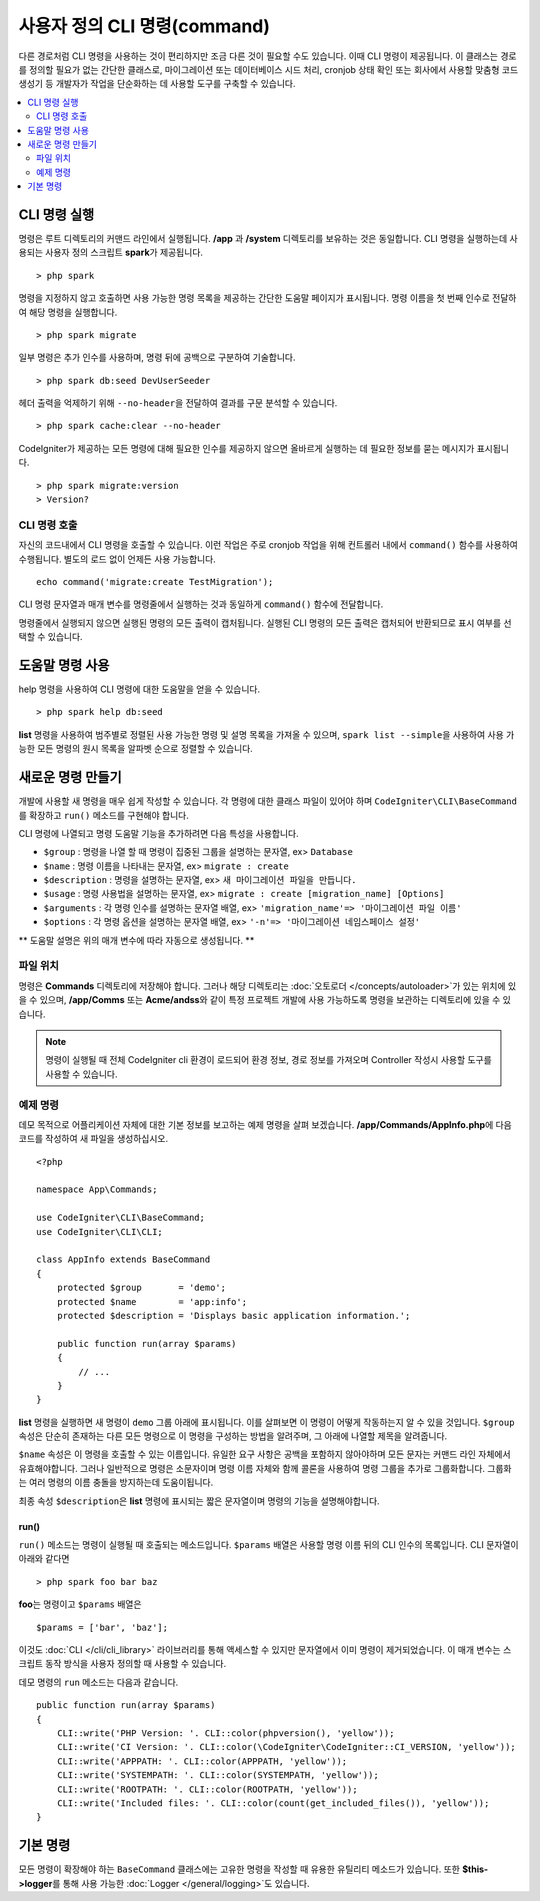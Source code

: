 #################################
사용자 정의 CLI 명령(command)
#################################

다른 경로처럼 CLI 명령을 사용하는 것이 편리하지만 조금 다른 것이 필요할 수도 있습니다.
이때 CLI 명령이 제공됩니다.
이 클래스는 경로를 정의할 필요가 없는 간단한 클래스로, 마이그레이션 또는 데이터베이스 시드 처리, cronjob 상태 확인 또는 회사에서 사용할 맞춤형 코드 생성기 등 개발자가 작업을 단순화하는 데 사용할 도구를 구축할 수 있습니다.

.. contents::
    :local:
    :depth: 2

****************
CLI 명령 실행
****************

명령은 루트 디렉토리의 커맨드 라인에서 실행됩니다.
**/app** 과 **/system** 디렉토리를 보유하는 것은 동일합니다.
CLI 명령을 실행하는데 사용되는 사용자 정의 스크립트 **spark**\ 가 제공됩니다.

::

    > php spark

명령을 지정하지 않고 호출하면 사용 가능한 명령 목록을 제공하는 간단한 도움말 페이지가 표시됩니다.
명령 이름을 첫 번째 인수로 전달하여 해당 명령을 실행합니다.

::

    > php spark migrate

일부 명령은 추가 인수를 사용하며, 명령 뒤에 공백으로 구분하여 기술합니다.

::

    > php spark db:seed DevUserSeeder

헤더 출력을 억제하기 위해 ``--no-header``\ 을 전달하여 결과를 구문 분석할 수 있습니다.

::

    > php spark cache:clear --no-header

CodeIgniter가 제공하는 모든 명령에 대해 필요한 인수를 제공하지 않으면 올바르게 실행하는 데 필요한 정보를 묻는 메시지가 표시됩니다.

::

    > php spark migrate:version
    > Version?

CLI 명령 호출
==================

자신의 코드내에서 CLI 명령을 호출할 수 있습니다. 
이런 작업은 주로 cronjob 작업을 위해 컨트롤러 내에서 ``command()`` 함수를 사용하여 수행됩니다.
별도의 로드 없이 언제든 사용 가능합니다. 


::

    echo command('migrate:create TestMigration');

CLI 명령 문자열과 매개 변수를 명령줄에서 실행하는 것과 동일하게 ``command()`` 함수에 전달합니다.

명령줄에서 실행되지 않으면 실행된 명령의 모든 출력이 캡처됩니다. 
실행된 CLI 명령의 모든 출력은 캡처되어 반환되므로 표시 여부를 선택할 수 있습니다.

********************
도움말 명령 사용
********************

help 명령을 사용하여 CLI 명령에 대한 도움말을 얻을 수 있습니다.

::

    > php spark help db:seed

**list** 명령을 사용하여 범주별로 정렬된 사용 가능한 명령 및 설명 목록을 가져올 수 있으며, 
``spark list --simple``\ 을 사용하여 사용 가능한 모든 명령의 원시 목록을 알파벳 순으로 정렬할 수 있습니다.

*********************
새로운 명령 만들기
*********************

개발에 사용할 새 명령을 매우 쉽게 작성할 수 있습니다.
각 명령에 대한 클래스 파일이 있어야 하며 ``CodeIgniter\CLI\BaseCommand``\ 를 확장하고 ``run()`` 메소드를 구현해야 합니다.

CLI 명령에 나열되고 명령 도움말 기능을 추가하려면 다음 특성을 사용합니다.

* ``$group`` : 명령을 나열 할 때 명령이 집중된 그룹을 설명하는 문자열, ex> ``Database``
* ``$name`` : 명령 이름을 나타내는 문자열, ex> ``migrate : create``
* ``$description`` : 명령을 설명하는 문자열, ex> ``새 마이그레이션 파일을 만듭니다.``
* ``$usage`` : 명령 사용법을 설명하는 문자열, ex> ``migrate : create [migration_name] [Options]``
* ``$arguments`` : 각 명령 인수를 설명하는 문자열 배열, ex> ``'migration_name'=> '마이그레이션 파일 이름'``
* ``$options`` : 각 명령 옵션을 설명하는 문자열 배열, ex> ``'-n'=> '마이그레이션 네임스페이스 설정'``

** 도움말 설명은 위의 매개 변수에 따라 자동으로 생성됩니다. **

파일 위치
=============

명령은 **Commands** 디렉토리에 저장해야 합니다.
그러나 해당 디렉토리는 :doc:`오토로더 </concepts/autoloader>`\ 가 있는 위치에 있을 수 있으며,
**/app/Comms** 또는 **Acme/andss**\ 와 같이 특정 프로젝트 개발에 사용 가능하도록 명령을 보관하는 디렉토리에 있을 수 있습니다.

.. note:: 명령이 실행될 때 전체 CodeIgniter cli 환경이 로드되어 환경 정보, 경로 정보를 가져오며 Controller 작성시 사용할 도구를 사용할 수 있습니다.

예제 명령
==================

데모 목적으로 어플리케이션 자체에 대한 기본 정보를 보고하는 예제 명령을 살펴 보겠습니다.
**/app/Commands/AppInfo.php**\ 에 다음 코드를 작성하여 새 파일을 생성하십시오.

::

    <?php 
    
    namespace App\Commands;

    use CodeIgniter\CLI\BaseCommand;
    use CodeIgniter\CLI\CLI;

    class AppInfo extends BaseCommand
    {
        protected $group       = 'demo';
        protected $name        = 'app:info';
        protected $description = 'Displays basic application information.';

        public function run(array $params)
        {
            // ...
        }
    }

**list** 명령을 실행하면 새 명령이 ``demo`` 그룹 아래에 표시됩니다.
이를 살펴보면 이 명령이 어떻게 작동하는지 알 수 있을 것입니다.
``$group`` 속성은 단순히 존재하는 다른 모든 명령으로 이 명령을 구성하는 방법을 알려주며, 그 아래에 나열할 제목을 알려줍니다.

``$name`` 속성은 이 명령을 호출할 수 있는 이름입니다.
유일한 요구 사항은 공백을 포함하지 않아야하며 모든 문자는 커맨드 라인 자체에서 유효해야합니다.
그러나 일반적으로 명령은 소문자이며 명령 이름 자체와 함께 콜론을 사용하여 명령 그룹을 추가로 그룹화합니다.
그룹화는 여러 명령의 이름 충돌을 방지하는데 도움이됩니다.

최종 속성 ``$description``\ 은 **list** 명령에 표시되는 짧은 문자열이며 명령의 기능을 설명해야합니다.

run()
-----

``run()`` 메소드는 명령이 실행될 때 호출되는 메소드입니다. 
``$params`` 배열은 사용할 명령 이름 뒤의 CLI 인수의 목록입니다. 
CLI 문자열이 아래와 같다면

::

    > php spark foo bar baz

**foo**\ 는 명령이고 ``$params`` 배열은

::

    $params = ['bar', 'baz'];

이것도 :doc:`CLI </cli/cli_library>` 라이브러리를 통해 액세스할 수 있지만 문자열에서 이미 명령이 제거되었습니다.
이 매개 변수는 스크립트 동작 방식을 사용자 정의할 때 사용할 수 있습니다.

데모 명령의 ``run`` 메소드는 다음과 같습니다.

::

    public function run(array $params)
    {
        CLI::write('PHP Version: '. CLI::color(phpversion(), 'yellow'));
        CLI::write('CI Version: '. CLI::color(\CodeIgniter\CodeIgniter::CI_VERSION, 'yellow'));
        CLI::write('APPPATH: '. CLI::color(APPPATH, 'yellow'));
        CLI::write('SYSTEMPATH: '. CLI::color(SYSTEMPATH, 'yellow'));
        CLI::write('ROOTPATH: '. CLI::color(ROOTPATH, 'yellow'));
        CLI::write('Included files: '. CLI::color(count(get_included_files()), 'yellow'));
    }

***********
기본 명령
***********

모든 명령이 확장해야 하는 ``BaseCommand`` 클래스에는 고유한 명령을 작성할 때 유용한 유틸리티 메소드가 있습니다.
또한 **$this->logger**\ 를 통해 사용 가능한 :doc:`Logger </general/logging>`\ 도 있습니다.

.. php:class:: CodeIgniter\\CLI\\BaseCommand

    .. php:method:: call(string $command[, array $params = []])

        :param string $command: 호출 할 다른 명령의 이름
        :param array $params: 해당 명령에 사용 가능한 추가 CLI 인수

        이 메소드를 사용하면 현재 명령을 실행하는 동안 다른 명령을 실행할 수 있습니다
        
        ::

            $this->call('command_one');
            $this->call('command_two', $params);

    .. php:method:: showError(Throwable $e)

        :param Throwable $e: 오류보고에 사용할 예외

        CLI에 일관성 있고 명확한 오류 출력을 유지하는 편리한 메소드
        
        ::

            try {
                . . .
            } catch (\Exception $e) {
                $this->showError($e);
            }

    .. php:method:: showHelp()

        명령 도움말을 표시하는 메소드: (usage,arguments,description,options)

    .. php:method:: getPad($array, $pad)

        :param array    $array: $key => $value 배열
        :param integer  $pad: pad spaces.


        $key => $value 배열 출력에 대한 패딩을 계산하는 메소드.
        패딩은 CLI에서 테이블을 출력할 때 사용할 수 있습니다
        
        ::

            $pad = $this->getPad($this->options, 6);

            foreach ($this->options as $option => $description){
                CLI::write($tab . CLI::color(str_pad($option, $pad), 'green') . $description, 'yellow');
            }

            // Output will be
            -n                  Set migration namespace
            -r                  override file
